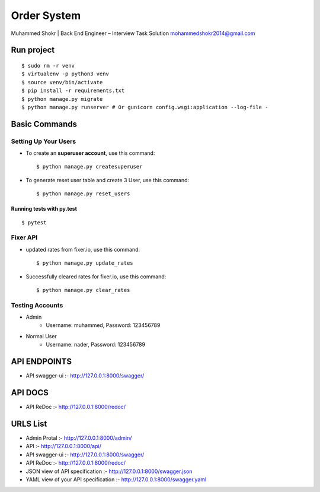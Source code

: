 Order System
===============

Muhammed Shokr | Back End Engineer – Interview Task Solution
mohammedshokr2014@gmail.com

Run project
---------------

::

  $ sudo rm -r venv
  $ virtualenv -p python3 venv
  $ source venv/bin/activate
  $ pip install -r requirements.txt
  $ python manage.py migrate
  $ python manage.py runserver # Or gunicorn config.wsgi:application --log-file -



Basic Commands
--------------

Setting Up Your Users
^^^^^^^^^^^^^^^^^^^^^

* To create an **superuser account**, use this command::

    $ python manage.py createsuperuser

* To generate reset user table and create 3 User, use this command::

    $ python manage.py reset_users


Running tests with py.test
~~~~~~~~~~~~~~~~~~~~~~~~~~

::

  $ pytest

Fixer API
^^^^^^^^^^^^^^^^^^^^^

* updated rates from fixer.io, use this command::

    $ python manage.py update_rates

* Successfully cleared rates for fixer.io, use this command::

    $ python manage.py clear_rates


Testing Accounts
^^^^^^^^^^^^^^^^^^^^^^^^^^^^^^^^^^^^^^^

* Admin
    - Username: muhammed, Password: 123456789
* Normal User
    - Username: nader, Password: 123456789


API ENDPOINTS
---------------
* API swagger-ui :- http://127.0.0.1:8000/swagger/

API DOCS
-------------
* API ReDoc :- http://127.0.0.1:8000/redoc/


URLS List
----------------
* Admin Protal :- http://127.0.0.1:8000/admin/
* API :- http://127.0.0.1:8000/api/
* API swagger-ui :- http://127.0.0.1:8000/swagger/
* API ReDoc :- http://127.0.0.1:8000/redoc/
* JSON view of API specification :- http://127.0.0.1:8000/swagger.json
* YAML view of your API specification :- http://127.0.0.1:8000/swagger.yaml
